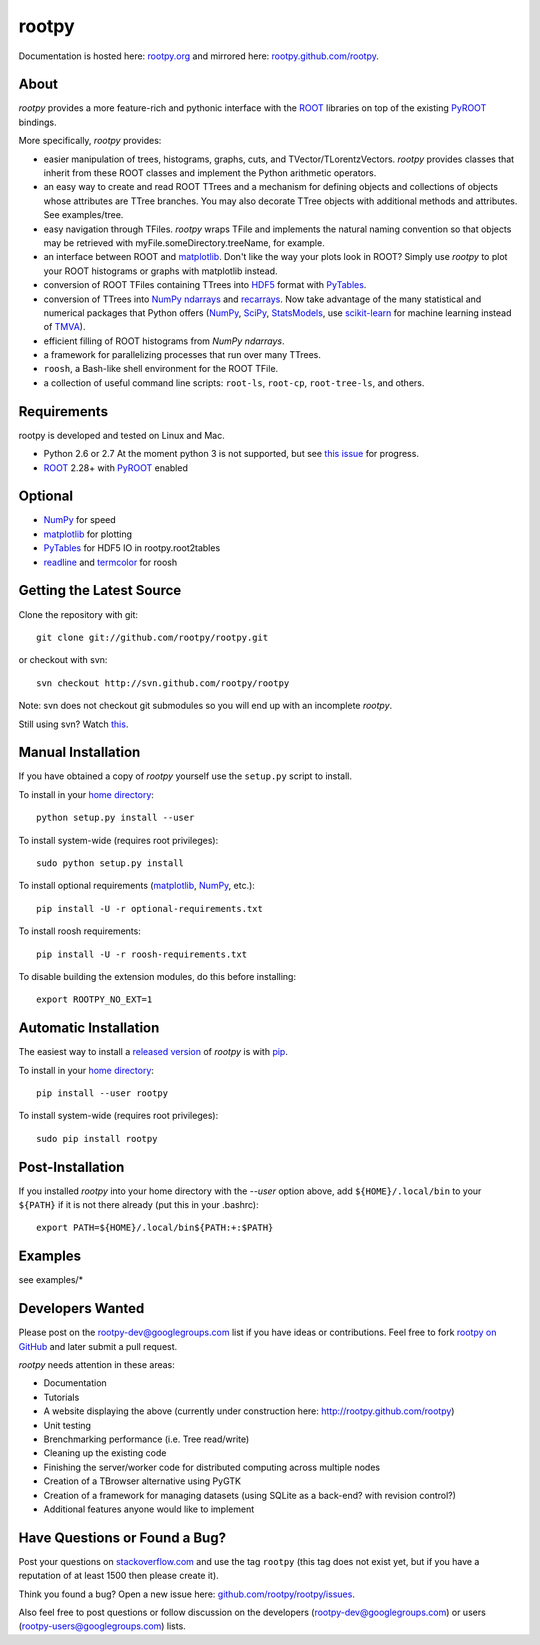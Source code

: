 .. -*- mode: rst -*-

rootpy
======

Documentation is hosted here: `rootpy.org <http://rootpy.org>`_
and mirrored here:
`rootpy.github.com/rootpy <http://rootpy.github.com/rootpy>`_.

About
-----

`rootpy` provides a more feature-rich and pythonic interface
with the `ROOT <http://root.cern.ch/>`_ libraries on top of
the existing `PyROOT <http://root.cern.ch/drupal/content/pyroot>`_ bindings.

More specifically, `rootpy` provides:

* easier manipulation of trees, histograms, graphs, cuts,
  and TVector/TLorentzVectors. `rootpy` provides classes that
  inherit from these ROOT classes and implement the Python
  arithmetic operators.

* an easy way to create and read ROOT TTrees and a mechanism for defining
  objects and collections of objects whose attributes are TTree branches.
  You may also decorate TTree objects with additional methods and attributes.
  See examples/tree.

* easy navigation through TFiles. `rootpy` wraps TFile and implements the
  natural naming convention so that objects may be retrieved with
  myFile.someDirectory.treeName, for example.

* an interface between ROOT and
  `matplotlib <http://matplotlib.sourceforge.net/>`_.
  Don't like the way your plots look in ROOT? Simply use `rootpy` to
  plot your ROOT histograms or graphs with matplotlib instead.

* conversion of ROOT TFiles containing TTrees into
  `HDF5 <http://www.hdfgroup.org/HDF5/>`_ format with
  `PyTables <http://www.pytables.org/>`_.

* conversion of TTrees into `NumPy <http://numpy.scipy.org/>`_ `ndarrays
  <http://docs.scipy.org/doc/numpy/reference/generated/numpy.ndarray.html>`_
  and `recarrays
  <http://docs.scipy.org/doc/numpy/reference/generated/numpy.recarray.html>`_.
  Now take advantage of the many statistical and numerical packages
  that Python offers (`NumPy`_, `SciPy <http://www.scipy.org/>`_,
  `StatsModels <http://statsmodels.sourceforge.net/>`_,
  use `scikit-learn <http://scikit-learn.org>`_ for machine
  learning instead of `TMVA <http://tmva.sourceforge.net/>`_).

* efficient filling of ROOT histograms from `NumPy` `ndarrays`.

* a framework for parallelizing processes that run over many TTrees.

* ``roosh``, a Bash-like shell environment for the ROOT TFile.

* a collection of useful command line scripts: ``root-ls``, ``root-cp``,
  ``root-tree-ls``, and others.

Requirements
------------

rootpy is developed and tested on Linux and Mac.

* Python 2.6 or 2.7
  At the moment python 3 is not supported, but see `this issue <https://github.com/rootpy/rootpy/issues/35>`_ for progress.
* `ROOT`_ 2.28+ with `PyROOT`_ enabled

Optional
--------

* `NumPy`_ for speed
* `matplotlib`_ for plotting
* `PyTables`_ for HDF5 IO in rootpy.root2tables
* `readline <http://docs.python.org/library/readline.html>`_ and `termcolor <http://pypi.python.org/pypi/termcolor>`_ for roosh

..
   NumPy: which min version? List all places required in rootpy.
   matplotlib: which min version? List all places required in rootpy.


Getting the Latest Source
-------------------------

Clone the repository with git::

    git clone git://github.com/rootpy/rootpy.git
    
or checkout with svn::

    svn checkout http://svn.github.com/rootpy/rootpy

Note: svn does not checkout git submodules so you will end up with an
incomplete `rootpy`.

Still using svn? Watch `this <http://www.youtube.com/watch?v=4XpnKHJAok8>`_.


Manual Installation
-------------------

If you have obtained a copy of `rootpy` yourself use the ``setup.py``
script to install.

To install in your `home directory
<http://www.python.org/dev/peps/pep-0370/>`_::

    python setup.py install --user

To install system-wide (requires root privileges)::

    sudo python setup.py install

To install optional requirements (`matplotlib`_, `NumPy`_, etc.)::

    pip install -U -r optional-requirements.txt

To install roosh requirements::

    pip install -U -r roosh-requirements.txt

To disable building the extension modules, do this before installing::

    export ROOTPY_NO_EXT=1


Automatic Installation
----------------------

The easiest way to install a `released version
<http://pypi.python.org/pypi/rootpy/>`_ of
`rootpy` is with `pip <http://pypi.python.org/pypi/pip>`_.

To install in your `home directory
<http://www.python.org/dev/peps/pep-0370/>`_::

    pip install --user rootpy

To install system-wide (requires root privileges)::

    sudo pip install rootpy


Post-Installation
-----------------

If you installed `rootpy` into your home directory with the `--user` option
above, add ``${HOME}/.local/bin`` to your ``${PATH}`` if it is not there
already (put this in your .bashrc)::

   export PATH=${HOME}/.local/bin${PATH:+:$PATH}


Examples
--------

see examples/*


Developers Wanted
-----------------

Please post on the rootpy-dev@googlegroups.com list if you have ideas
or contributions. Feel free to fork
`rootpy on GitHub <https://github.com/rootpy/rootpy>`_
and later submit a pull request.

`rootpy` needs attention in these areas:

* Documentation
* Tutorials
* A website displaying the above (currently under construction here:
  `http://rootpy.github.com/rootpy <http://rootpy.github.com/rootpy>`_)
* Unit testing
* Brenchmarking performance (i.e. Tree read/write)
* Cleaning up the existing code
* Finishing the server/worker code for distributed computing across multiple
  nodes
* Creation of a TBrowser alternative using PyGTK
* Creation of a framework for managing datasets (using SQLite as a back-end?
  with revision control?)
* Additional features anyone would like to implement


Have Questions or Found a Bug?
------------------------------

Post your questions on `stackoverflow.com <http://stackoverflow.com/>`_
and use the tag ``rootpy`` (this tag does not exist yet, but if you have a
reputation of at least 1500 then please create it).

Think you found a bug? Open a new issue here:
`github.com/rootpy/rootpy/issues <https://github.com/rootpy/rootpy/issues>`_.

Also feel free to post questions or follow discussion on the developers
(rootpy-dev@googlegroups.com) or users (rootpy-users@googlegroups.com) lists.
